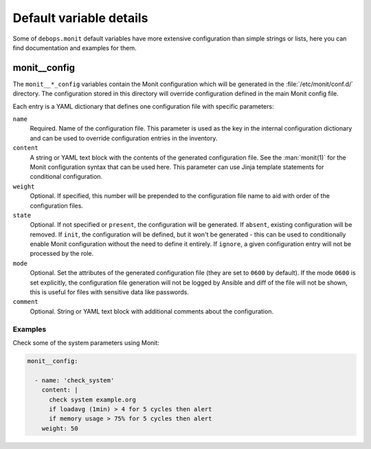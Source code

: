 .. Copyright (C) 2014      Nick Janetakis <nick.janetakis@gmail.com>
.. Copyright (C) 2014-2017 Maciej Delmanowski <drybjed@gmail.com>
.. Copyright (C) 2014-2017 DebOps <https://debops.org/>
.. SPDX-License-Identifier: GPL-3.0-only

Default variable details
========================

Some of ``debops.monit`` default variables have more extensive configuration
than simple strings or lists, here you can find documentation and examples for
them.

.. only:: html

   .. contents::
      :local:
      :depth: 1


.. _monit__ref_config:

monit__config
-------------

The ``monit__*_config`` variables contain the Monit configuration which will be
generated in the :file:`/etc/monit/conf.d/` directory. The configuration stored
in this directory will override configuration defined in the main Monit config
file.

Each entry is a YAML dictionary that defines one configuration file with
specific parameters:

``name``
  Required. Name of the configuration file. This parameter is used as the key
  in the internal configuration dictionary and can be used to override
  configuration entries in the inventory.

``content``
  A string or YAML text block with the contents of the generated configuration
  file. See the :man:`monit(1)` for the Monit configuration syntax that can
  be used here. This parameter can use Jinja template statements for
  conditional configuration.

``weight``
  Optional. If specified, this number will be prepended to the configuration
  file name to aid with order of the configuration files.

``state``
  Optional. If not specified or ``present``, the configuration will be
  generated. If ``absent``, existing configuration will be removed. If
  ``init``, the configuration will be defined, but it won't be generated - this
  can be used to conditionally enable Monit configuration without the need to
  define it entirely. If ``ignore``, a given configuration entry will not be
  processed by the role.

``mode``
  Optional. Set the attributes of the generated configuration file (they are
  set to ``0600`` by default). If the mode ``0600`` is set explicitly, the
  configuration file generation will not be logged by Ansible and diff of the
  file will not be shown, this is useful for files with sensitive data like
  passwords.

``comment``
  Optional. String or YAML text block with additional comments about the
  configuration.

Examples
~~~~~~~~

Check some of the system parameters using Monit:

.. code-block:: yaml

   monit__config:

     - name: 'check_system'
       content: |
         check system example.org
         if loadavg (1min) > 4 for 5 cycles then alert
         if memory usage > 75% for 5 cycles then alert
       weight: 50
